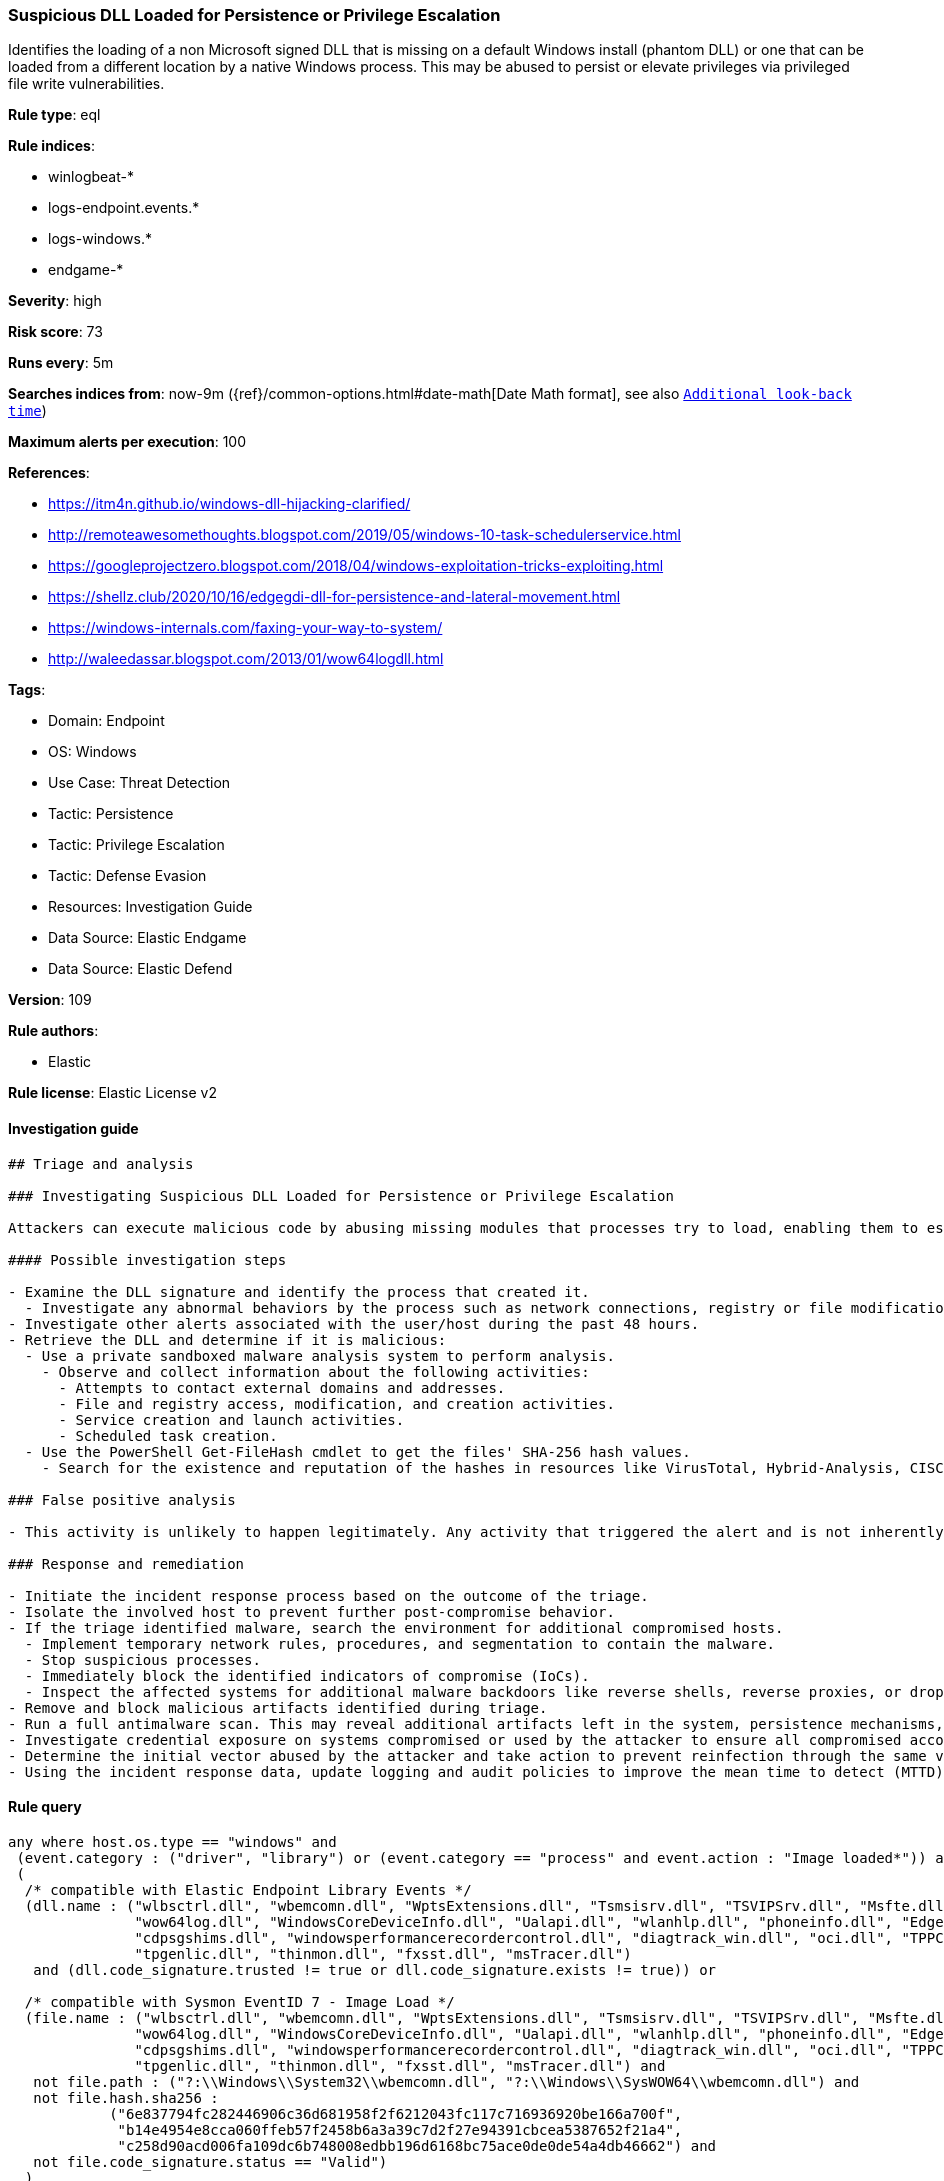 [[prebuilt-rule-8-11-3-suspicious-dll-loaded-for-persistence-or-privilege-escalation]]
=== Suspicious DLL Loaded for Persistence or Privilege Escalation

Identifies the loading of a non Microsoft signed DLL that is missing on a default Windows install (phantom DLL) or one that can be loaded from a different location by a native Windows process. This may be abused to persist or elevate privileges via privileged file write vulnerabilities.

*Rule type*: eql

*Rule indices*: 

* winlogbeat-*
* logs-endpoint.events.*
* logs-windows.*
* endgame-*

*Severity*: high

*Risk score*: 73

*Runs every*: 5m

*Searches indices from*: now-9m ({ref}/common-options.html#date-math[Date Math format], see also <<rule-schedule, `Additional look-back time`>>)

*Maximum alerts per execution*: 100

*References*: 

* https://itm4n.github.io/windows-dll-hijacking-clarified/
* http://remoteawesomethoughts.blogspot.com/2019/05/windows-10-task-schedulerservice.html
* https://googleprojectzero.blogspot.com/2018/04/windows-exploitation-tricks-exploiting.html
* https://shellz.club/2020/10/16/edgegdi-dll-for-persistence-and-lateral-movement.html
* https://windows-internals.com/faxing-your-way-to-system/
* http://waleedassar.blogspot.com/2013/01/wow64logdll.html

*Tags*: 

* Domain: Endpoint
* OS: Windows
* Use Case: Threat Detection
* Tactic: Persistence
* Tactic: Privilege Escalation
* Tactic: Defense Evasion
* Resources: Investigation Guide
* Data Source: Elastic Endgame
* Data Source: Elastic Defend

*Version*: 109

*Rule authors*: 

* Elastic

*Rule license*: Elastic License v2


==== Investigation guide


[source, markdown]
----------------------------------
## Triage and analysis

### Investigating Suspicious DLL Loaded for Persistence or Privilege Escalation

Attackers can execute malicious code by abusing missing modules that processes try to load, enabling them to escalate privileges or gain persistence. This rule identifies the loading of a non-Microsoft-signed DLL that is missing on a default Windows installation or one that can be loaded from a different location by a native Windows process.

#### Possible investigation steps

- Examine the DLL signature and identify the process that created it.
  - Investigate any abnormal behaviors by the process such as network connections, registry or file modifications, and any spawned child processes.
- Investigate other alerts associated with the user/host during the past 48 hours.
- Retrieve the DLL and determine if it is malicious:
  - Use a private sandboxed malware analysis system to perform analysis.
    - Observe and collect information about the following activities:
      - Attempts to contact external domains and addresses.
      - File and registry access, modification, and creation activities.
      - Service creation and launch activities.
      - Scheduled task creation.
  - Use the PowerShell Get-FileHash cmdlet to get the files' SHA-256 hash values.
    - Search for the existence and reputation of the hashes in resources like VirusTotal, Hybrid-Analysis, CISCO Talos, Any.run, etc.

### False positive analysis

- This activity is unlikely to happen legitimately. Any activity that triggered the alert and is not inherently malicious must be monitored by the security team.

### Response and remediation

- Initiate the incident response process based on the outcome of the triage.
- Isolate the involved host to prevent further post-compromise behavior.
- If the triage identified malware, search the environment for additional compromised hosts.
  - Implement temporary network rules, procedures, and segmentation to contain the malware.
  - Stop suspicious processes.
  - Immediately block the identified indicators of compromise (IoCs).
  - Inspect the affected systems for additional malware backdoors like reverse shells, reverse proxies, or droppers that attackers could use to reinfect the system.
- Remove and block malicious artifacts identified during triage.
- Run a full antimalware scan. This may reveal additional artifacts left in the system, persistence mechanisms, and malware components.
- Investigate credential exposure on systems compromised or used by the attacker to ensure all compromised accounts are identified. Reset passwords for these accounts and other potentially compromised credentials, such as email, business systems, and web services.
- Determine the initial vector abused by the attacker and take action to prevent reinfection through the same vector.
- Using the incident response data, update logging and audit policies to improve the mean time to detect (MTTD) and the mean time to respond (MTTR).


----------------------------------

==== Rule query


[source, js]
----------------------------------
any where host.os.type == "windows" and
 (event.category : ("driver", "library") or (event.category == "process" and event.action : "Image loaded*")) and
 (
  /* compatible with Elastic Endpoint Library Events */
  (dll.name : ("wlbsctrl.dll", "wbemcomn.dll", "WptsExtensions.dll", "Tsmsisrv.dll", "TSVIPSrv.dll", "Msfte.dll",
               "wow64log.dll", "WindowsCoreDeviceInfo.dll", "Ualapi.dll", "wlanhlp.dll", "phoneinfo.dll", "EdgeGdi.dll",
               "cdpsgshims.dll", "windowsperformancerecordercontrol.dll", "diagtrack_win.dll", "oci.dll", "TPPCOIPW32.dll", 
               "tpgenlic.dll", "thinmon.dll", "fxsst.dll", "msTracer.dll")
   and (dll.code_signature.trusted != true or dll.code_signature.exists != true)) or

  /* compatible with Sysmon EventID 7 - Image Load */
  (file.name : ("wlbsctrl.dll", "wbemcomn.dll", "WptsExtensions.dll", "Tsmsisrv.dll", "TSVIPSrv.dll", "Msfte.dll",
               "wow64log.dll", "WindowsCoreDeviceInfo.dll", "Ualapi.dll", "wlanhlp.dll", "phoneinfo.dll", "EdgeGdi.dll",
               "cdpsgshims.dll", "windowsperformancerecordercontrol.dll", "diagtrack_win.dll", "oci.dll", "TPPCOIPW32.dll", 
               "tpgenlic.dll", "thinmon.dll", "fxsst.dll", "msTracer.dll") and 
   not file.path : ("?:\\Windows\\System32\\wbemcomn.dll", "?:\\Windows\\SysWOW64\\wbemcomn.dll") and 
   not file.hash.sha256 : 
            ("6e837794fc282446906c36d681958f2f6212043fc117c716936920be166a700f", 
             "b14e4954e8cca060ffeb57f2458b6a3a39c7d2f27e94391cbcea5387652f21a4", 
             "c258d90acd006fa109dc6b748008edbb196d6168bc75ace0de0de54a4db46662") and 
   not file.code_signature.status == "Valid")
  )

----------------------------------

*Framework*: MITRE ATT&CK^TM^

* Tactic:
** Name: Privilege Escalation
** ID: TA0004
** Reference URL: https://attack.mitre.org/tactics/TA0004/
* Technique:
** Name: Hijack Execution Flow
** ID: T1574
** Reference URL: https://attack.mitre.org/techniques/T1574/
* Sub-technique:
** Name: DLL Side-Loading
** ID: T1574.002
** Reference URL: https://attack.mitre.org/techniques/T1574/002/
* Tactic:
** Name: Persistence
** ID: TA0003
** Reference URL: https://attack.mitre.org/tactics/TA0003/
* Technique:
** Name: Hijack Execution Flow
** ID: T1574
** Reference URL: https://attack.mitre.org/techniques/T1574/
* Sub-technique:
** Name: DLL Search Order Hijacking
** ID: T1574.001
** Reference URL: https://attack.mitre.org/techniques/T1574/001/
* Tactic:
** Name: Defense Evasion
** ID: TA0005
** Reference URL: https://attack.mitre.org/tactics/TA0005/
* Technique:
** Name: Masquerading
** ID: T1036
** Reference URL: https://attack.mitre.org/techniques/T1036/
* Sub-technique:
** Name: Invalid Code Signature
** ID: T1036.001
** Reference URL: https://attack.mitre.org/techniques/T1036/001/
